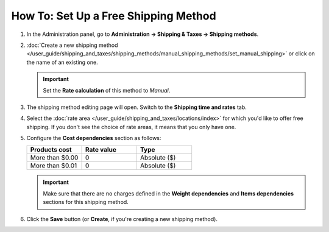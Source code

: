 *************************************
How To: Set Up a Free Shipping Method
*************************************

#. In the Administration panel, go to **Administration → Shipping & Taxes → Shipping methods**.

#. :doc:`Create a new shipping method </user_guide/shipping_and_taxes/shipping_methods/manual_shipping_methods/set_manual_shipping>` or click on the name of an existing one.

   .. important::

       Set the **Rate calculation** of this method to *Manual*.

#. The shipping method editing page will open. Switch to the **Shipping time and rates** tab.

#. Select the :doc:`rate area </user_guide/shipping_and_taxes/locations/index>` for which you'd like to offer free shipping. If you don't see the choice of rate areas, it means that you only have one.

#. Configure the **Cost dependencies** section as follows:

   .. list-table::
       :widths: 10 10 10
       :header-rows: 1

       *   -   Products cost 
           -   Rate value
           -   Type
       *   -   More than $0.00
           -   0
           -   Absolute ($)
       *   -   More than $0.01
           -   0
           -   Absolute ($)

   .. important::

       Make sure that there are no charges defined in the **Weight dependencies** and **Items dependencies** sections for this shipping method.

#. Click the **Save** button (or **Create**, if you're creating a new shipping method).

.. meta::
   :description: How to create a shipping method that is always free in CS-Cart or Multi-Vendor?
